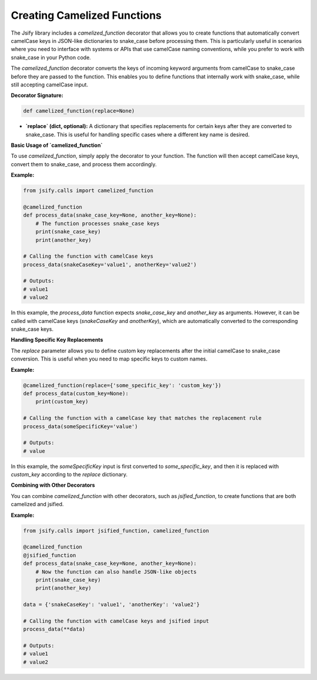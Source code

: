 .. _creating_camelized_functions:

Creating Camelized Functions
============================

The Jsify library includes a `camelized_function` decorator that allows you to create functions that automatically convert camelCase keys in JSON-like dictionaries to snake_case before processing them. This is particularly useful in scenarios where you need to interface with systems or APIs that use camelCase naming conventions, while you prefer to work with snake_case in your Python code.

The `camelized_function` decorator converts the keys of incoming keyword arguments from camelCase to snake_case before they are passed to the function. This enables you to define functions that internally work with snake_case, while still accepting camelCase input.

**Decorator Signature:**

.. code-block:: python

    def camelized_function(replace=None)
    
- **`replace` (dict, optional):** A dictionary that specifies replacements for certain keys after they are converted to snake_case. This is useful for handling specific cases where a different key name is desired.

**Basic Usage of `camelized_function`**

To use `camelized_function`, simply apply the decorator to your function. The function will then accept camelCase keys, convert them to snake_case, and process them accordingly.

**Example:**

.. code-block:: python

    from jsify.calls import camelized_function

    @camelized_function
    def process_data(snake_case_key=None, another_key=None):
        # The function processes snake_case keys
        print(snake_case_key)
        print(another_key)

    # Calling the function with camelCase keys
    process_data(snakeCaseKey='value1', anotherKey='value2')

    # Outputs:
    # value1
    # value2

In this example, the `process_data` function expects `snake_case_key` and `another_key` as arguments. However, it can be called with camelCase keys (`snakeCaseKey` and `anotherKey`), which are automatically converted to the corresponding snake_case keys.

**Handling Specific Key Replacements**

The `replace` parameter allows you to define custom key replacements after the initial camelCase to snake_case conversion. This is useful when you need to map specific keys to custom names.

**Example:**

.. code-block:: python

    @camelized_function(replace={'some_specific_key': 'custom_key'})
    def process_data(custom_key=None):
        print(custom_key)

    # Calling the function with a camelCase key that matches the replacement rule
    process_data(someSpecificKey='value')

    # Outputs:
    # value

In this example, the `someSpecificKey` input is first converted to `some_specific_key`, and then it is replaced with `custom_key` according to the `replace` dictionary.

**Combining with Other Decorators**

You can combine `camelized_function` with other decorators, such as `jsified_function`, to create functions that are both camelized and jsified.

**Example:**

.. code-block:: python

    from jsify.calls import jsified_function, camelized_function

    @camelized_function
    @jsified_function
    def process_data(snake_case_key=None, another_key=None):
        # Now the function can also handle JSON-like objects
        print(snake_case_key)
        print(another_key)

    data = {'snakeCaseKey': 'value1', 'anotherKey': 'value2'}
    
    # Calling the function with camelCase keys and jsified input
    process_data(**data)

    # Outputs:
    # value1
    # value2

